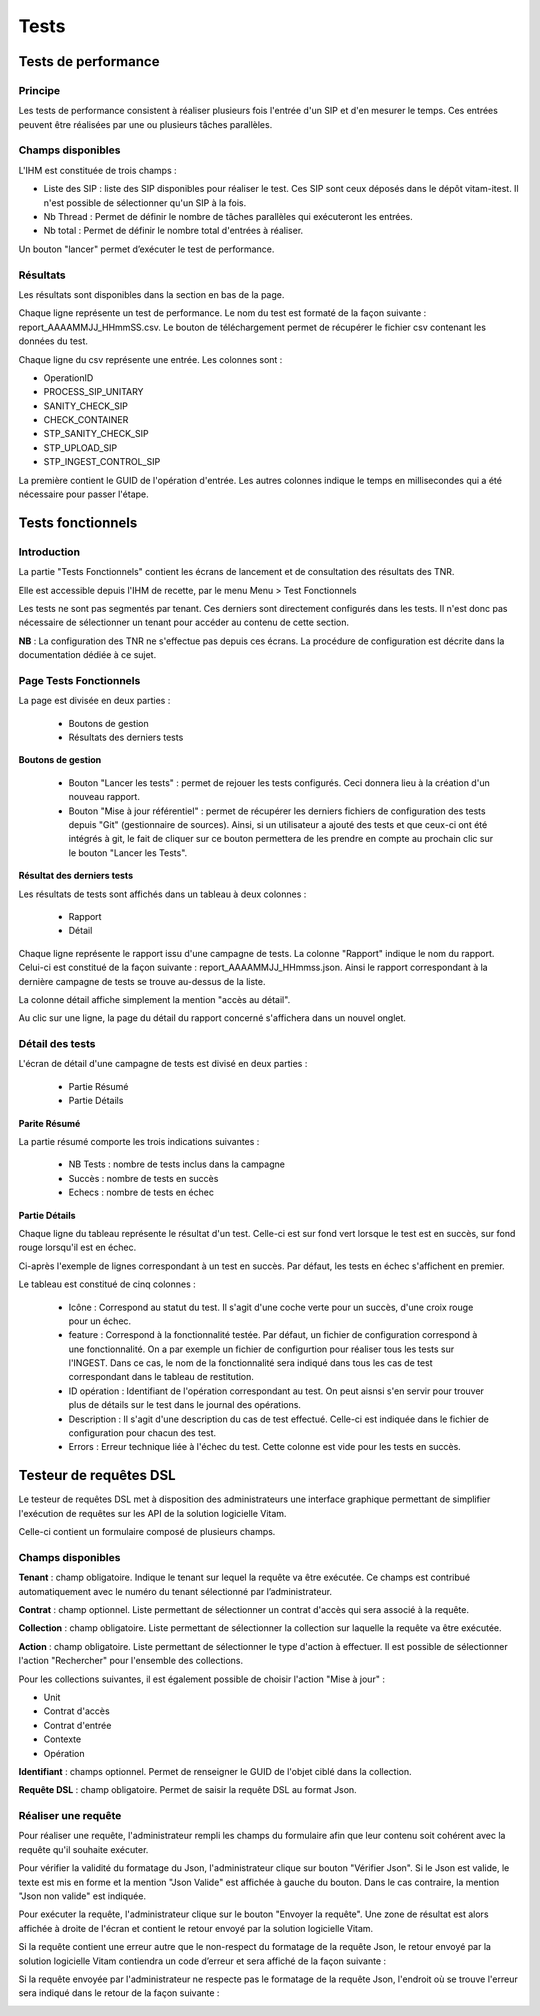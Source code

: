 Tests
#####

Tests de performance
====================

Principe
--------

Les tests de performance consistent à réaliser plusieurs fois l'entrée d'un SIP et d'en mesurer le temps. Ces entrées peuvent être réalisées par une ou plusieurs tâches parallèles. 

Champs disponibles
------------------

L'IHM est constituée de trois champs :

* Liste des SIP : liste des SIP disponibles pour réaliser le test. Ces SIP sont ceux déposés dans le dépôt vitam-itest. Il n'est possible de sélectionner qu'un SIP à la fois.
* Nb Thread : Permet de définir le nombre de tâches parallèles qui exécuteront les entrées.
* Nb total : Permet de définir le nombre total d'entrées à réaliser.

Un bouton "lancer" permet d’exécuter le test de performance.

.. image:: images/performance_champs_disponibles.png

Résultats
---------

Les résultats sont disponibles dans la section en bas de la page.

Chaque ligne représente un test de performance. Le nom du test est formaté de la façon suivante : report_AAAAMMJJ_HHmmSS.csv. Le bouton de téléchargement permet de récupérer le fichier csv contenant les données du test.

.. image:: images/performance_resultats.png

Chaque ligne du csv représente une entrée. Les colonnes sont :

* OperationID
* PROCESS_SIP_UNITARY
* SANITY_CHECK_SIP	
* CHECK_CONTAINER	
* STP_SANITY_CHECK_SIP	
* STP_UPLOAD_SIP	
* STP_INGEST_CONTROL_SIP
 
La première contient le GUID de l'opération d'entrée. Les autres colonnes indique le temps en millisecondes qui a été nécessaire pour passer l'étape.

Tests fonctionnels
==================

Introduction
------------

La partie "Tests Fonctionnels" contient les écrans de lancement et de consultation des résultats des TNR. 

Elle est accessible depuis l'IHM de recette, par le menu Menu > Test Fonctionnels

Les tests ne sont pas segmentés par tenant. Ces derniers sont directement configurés dans les tests. Il n'est donc pas nécessaire de sélectionner un tenant pour accéder au contenu de cette section.

**NB** : La configuration des TNR ne s'effectue pas depuis ces écrans. La procédure de configuration est décrite dans la documentation dédiée à ce sujet.

Page Tests Fonctionnels
-----------------------

La page est divisée en deux parties : 

  * Boutons de gestion
  * Résultats des derniers tests

.. image:: images/RECETTE_test_fonctionnels_ecran_principal.png

**Boutons de gestion**

  * Bouton "Lancer les tests" : permet de rejouer les tests configurés. Ceci donnera lieu à la création d'un nouveau rapport.
  * Bouton "Mise à jour référentiel" : permet de récupérer les derniers fichiers de configuration des tests depuis "Git" (gestionnaire de sources). Ainsi, si un utilisateur a ajouté des tests et que ceux-ci ont été intégrés à git, le fait de cliquer sur ce bouton permettera de les prendre en compte au prochain clic sur le bouton "Lancer les Tests".

**Résultat des derniers tests**

Les résultats de tests sont affichés dans un tableau à deux colonnes :

  * Rapport
  * Détail
    
Chaque ligne représente le rapport issu d'une campagne de tests. La colonne "Rapport" indique le nom du rapport. Celui-ci est constitué de la façon suivante : report_AAAAMMJJ_HHmmss.json. Ainsi le rapport correspondant à la dernière campagne de tests se trouve au-dessus de la liste. 

La colonne détail affiche simplement la mention "accès au détail". 

Au clic sur une ligne, la page du détail du rapport concerné s'affichera dans un nouvel onglet.

Détail des tests
----------------

L'écran de détail d'une campagne de tests est divisé en deux parties :

  * Partie Résumé
  * Partie Détails
    
.. image:: images/RECETTE_detail_tests.png

**Parite Résumé**

La partie résumé comporte les trois indications suivantes :

  * NB Tests : nombre de tests inclus dans la campagne
  * Succès : nombre de tests en succès
  * Echecs : nombre de tests en échec

**Partie Détails**

Chaque ligne du tableau représente le résultat d'un test. Celle-ci est sur fond vert lorsque le test est en succès, sur fond rouge lorsqu'il est en échec.

Ci-après l'exemple de lignes correspondant à un test en succès. Par défaut, les tests en échec s'affichent en premier.

.. image:: images/RECETTE_detail_test_OK.png

Le tableau est constitué de cinq colonnes :

    * Icône : Correspond au statut du test. Il s'agit d'une coche verte pour un succès, d'une croix rouge pour un échec.
    * feature : Correspond à la fonctionnalité testée. Par défaut, un fichier de configuration correspond à une fonctionnalité. On a par exemple un fichier de configurtion pour réaliser tous les tests sur l'INGEST. Dans ce cas, le nom de la fonctionnalité sera indiqué dans tous les cas de test correspondant dans le tableau de restitution. 
    * ID opération : Identifiant de l'opération correspondant au test. On peut aisnsi s'en servir pour trouver plus de détails sur le test dans le journal des opérations.
    * Description : Il s'agit d'une description du cas de test effectué. Celle-ci est indiquée dans le fichier de configuration pour chacun des test.
    * Errors : Erreur technique liée à l'échec du test. Cette colonne est vide pour les tests en succès.
    
Testeur de requêtes DSL
=======================

Le testeur de requêtes DSL met à disposition des administrateurs une interface graphique permettant de simplifier l'exécution de requêtes sur les API de la solution logicielle Vitam.

Celle-ci contient un formulaire composé de plusieurs champs.

Champs disponibles
------------------

**Tenant** : champ obligatoire. Indique le tenant sur lequel la requête va être exécutée. Ce champs est contribué automatiquement avec le numéro du tenant sélectionné par l’administrateur.

**Contrat** : champ optionnel. Liste permettant de sélectionner un contrat d'accès qui sera associé à la requête.

**Collection** : champ obligatoire. Liste permettant de sélectionner la collection sur laquelle la requête va être exécutée.

**Action** : champ obligatoire. Liste permettant de sélectionner le type d'action à effectuer. Il est possible de sélectionner l'action "Rechercher" pour l'ensemble des collections.

Pour les collections suivantes, il est également possible de choisir l'action "Mise à jour" :

* Unit
* Contrat d'accès
* Contrat d'entrée
* Contexte
* Opération

**Identifiant** : champs optionnel. Permet de renseigner le GUID de l'objet ciblé dans la collection.

**Requête DSL** : champ obligatoire. Permet de saisir la requête DSL au format Json.

Réaliser une requête
--------------------

Pour réaliser une requête, l'administrateur rempli les champs du formulaire afin que leur contenu soit cohérent avec la requête qu'il souhaite exécuter. 

.. image:: images/DSL_envoyer_requete.png

Pour vérifier la validité du formatage du Json, l'administrateur clique sur bouton "Vérifier Json". Si le Json est valide, le texte est mis en forme et la mention "Json Valide" est affichée à gauche du bouton. Dans le cas contraire, la mention "Json non valide" est indiquée.

.. image:: images/DSL_Json_Invalide.png

Pour exécuter la requête, l'administrateur clique sur le bouton "Envoyer la requête". Une zone de résultat est alors affichée à droite de l'écran et contient le retour envoyé par la solution logicielle Vitam.

.. image:: images/DSL_requete_OK.png

Si la requête contient une erreur autre que le non-respect du formatage de la requête Json, le retour envoyé par la solution logicielle Vitam contiendra un code d’erreur et sera affiché de la façon suivante :

.. image:: images/DSL_requete_KO.png

Si la requête envoyée par l'administrateur ne respecte pas le formatage de la requête Json, l'endroit où se trouve l'erreur sera indiqué dans le retour de la façon suivante :

.. image:: images/DSl_requete_Json_KO.png
